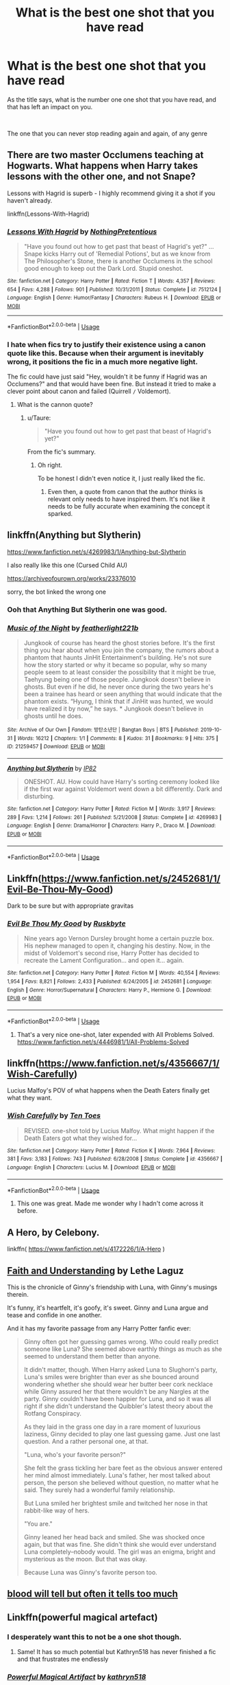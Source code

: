 #+TITLE: What is the best one shot that you have read

* What is the best one shot that you have read
:PROPERTIES:
:Author: GrandMagician
:Score: 38
:DateUnix: 1587301312.0
:DateShort: 2020-Apr-19
:FlairText: Discussion
:END:
As the title says, what is the number one one shot that you have read, and that has left an impact on you.

​

The one that you can never stop reading again and again, of any genre


** There are two master Occlumens teaching at Hogwarts. What happens when Harry takes lessons with the other one, and not Snape?

Lessons with Hagrid is superb - I highly recommend giving it a shot if you haven't already.

linkffn(Lessons-With-Hagrid)
:PROPERTIES:
:Score: 17
:DateUnix: 1587315706.0
:DateShort: 2020-Apr-19
:END:

*** [[https://www.fanfiction.net/s/7512124/1/][*/Lessons With Hagrid/*]] by [[https://www.fanfiction.net/u/2713680/NothingPretentious][/NothingPretentious/]]

#+begin_quote
  "Have you found out how to get past that beast of Hagrid's yet?" ...Snape kicks Harry out of 'Remedial Potions', but as we know from The Philosopher's Stone, there is another Occlumens in the school good enough to keep out the Dark Lord. Stupid oneshot.
#+end_quote

^{/Site/:} ^{fanfiction.net} ^{*|*} ^{/Category/:} ^{Harry} ^{Potter} ^{*|*} ^{/Rated/:} ^{Fiction} ^{T} ^{*|*} ^{/Words/:} ^{4,357} ^{*|*} ^{/Reviews/:} ^{654} ^{*|*} ^{/Favs/:} ^{4,288} ^{*|*} ^{/Follows/:} ^{901} ^{*|*} ^{/Published/:} ^{10/31/2011} ^{*|*} ^{/Status/:} ^{Complete} ^{*|*} ^{/id/:} ^{7512124} ^{*|*} ^{/Language/:} ^{English} ^{*|*} ^{/Genre/:} ^{Humor/Fantasy} ^{*|*} ^{/Characters/:} ^{Rubeus} ^{H.} ^{*|*} ^{/Download/:} ^{[[http://www.ff2ebook.com/old/ffn-bot/index.php?id=7512124&source=ff&filetype=epub][EPUB]]} ^{or} ^{[[http://www.ff2ebook.com/old/ffn-bot/index.php?id=7512124&source=ff&filetype=mobi][MOBI]]}

--------------

*FanfictionBot*^{2.0.0-beta} | [[https://github.com/tusing/reddit-ffn-bot/wiki/Usage][Usage]]
:PROPERTIES:
:Author: FanfictionBot
:Score: 5
:DateUnix: 1587315720.0
:DateShort: 2020-Apr-19
:END:


*** I hate when fics try to justify their existence using a canon quote like this. Because when their argument is inevitably wrong, it positions the fic in a much more negative light.

The fic could have just said "Hey, wouldn't it be funny if Hagrid was an Occlumens?" and that would have been fine. But instead it tried to make a clever point about canon and failed (Quirrell =/= Voldemort).
:PROPERTIES:
:Author: Taure
:Score: -4
:DateUnix: 1587331995.0
:DateShort: 2020-Apr-20
:END:

**** What is the cannon quote?
:PROPERTIES:
:Score: 2
:DateUnix: 1587332352.0
:DateShort: 2020-Apr-20
:END:

***** u/Taure:
#+begin_quote
  "Have you found out how to get past that beast of Hagrid's yet?"
#+end_quote

From the fic's summary.
:PROPERTIES:
:Author: Taure
:Score: 2
:DateUnix: 1587332391.0
:DateShort: 2020-Apr-20
:END:

****** Oh right.

To be honest I didn't even notice it, I just really liked the fic.
:PROPERTIES:
:Score: 4
:DateUnix: 1587332711.0
:DateShort: 2020-Apr-20
:END:

******* Even then, a quote from canon that the author thinks is relevant only needs to have inspired them. It's not like it needs to be fully accurate when examining the concept it sparked.
:PROPERTIES:
:Author: matgopack
:Score: 14
:DateUnix: 1587337813.0
:DateShort: 2020-Apr-20
:END:


** linkffn(Anything but Slytherin)

[[https://www.fanfiction.net/s/4269983/1/Anything-but-Slytherin]]

I also really like this one (Cursed Child AU)

[[https://archiveofourown.org/works/23376010]]

sorry, the bot linked the wrong one
:PROPERTIES:
:Author: ckethe223
:Score: 16
:DateUnix: 1587305186.0
:DateShort: 2020-Apr-19
:END:

*** Ooh that Anything But Slytherin one was good.
:PROPERTIES:
:Author: Kingsonne
:Score: 6
:DateUnix: 1587328735.0
:DateShort: 2020-Apr-20
:END:


*** [[https://archiveofourown.org/works/21259457][*/Music of the Night/*]] by [[https://www.archiveofourown.org/users/featherlight221b/pseuds/featherlight221b][/featherlight221b/]]

#+begin_quote
  Jungkook of course has heard the ghost stories before. It's the first thing you hear about when you join the company, the rumors about a phantom that haunts JinHit Entertainment's building. He's not sure how the story started or why it became so popular, why so many people seem to at least consider the possibility that it might be true, Taehyung being one of those people. Jungkook doesn't believe in ghosts. But even if he did, he never once during the two years he's been a trainee has heard or seen anything that would indicate that the phantom exists. “Hyung, I think that if JinHit was hunted, we would have realized it by now,” he says. * Jungkook doesn't believe in ghosts until he does.
#+end_quote

^{/Site/:} ^{Archive} ^{of} ^{Our} ^{Own} ^{*|*} ^{/Fandom/:} ^{방탄소년단} ^{|} ^{Bangtan} ^{Boys} ^{|} ^{BTS} ^{*|*} ^{/Published/:} ^{2019-10-31} ^{*|*} ^{/Words/:} ^{16212} ^{*|*} ^{/Chapters/:} ^{1/1} ^{*|*} ^{/Comments/:} ^{8} ^{*|*} ^{/Kudos/:} ^{31} ^{*|*} ^{/Bookmarks/:} ^{9} ^{*|*} ^{/Hits/:} ^{375} ^{*|*} ^{/ID/:} ^{21259457} ^{*|*} ^{/Download/:} ^{[[https://archiveofourown.org/downloads/21259457/Music%20of%20the%20Night.epub?updated_at=1572559010][EPUB]]} ^{or} ^{[[https://archiveofourown.org/downloads/21259457/Music%20of%20the%20Night.mobi?updated_at=1572559010][MOBI]]}

--------------

[[https://www.fanfiction.net/s/4269983/1/][*/Anything but Slytherin/*]] by [[https://www.fanfiction.net/u/888655/IP82][/IP82/]]

#+begin_quote
  ONESHOT. AU. How could have Harry's sorting ceremony looked like if the first war against Voldemort went down a bit differently. Dark and disturbing.
#+end_quote

^{/Site/:} ^{fanfiction.net} ^{*|*} ^{/Category/:} ^{Harry} ^{Potter} ^{*|*} ^{/Rated/:} ^{Fiction} ^{M} ^{*|*} ^{/Words/:} ^{3,917} ^{*|*} ^{/Reviews/:} ^{289} ^{*|*} ^{/Favs/:} ^{1,214} ^{*|*} ^{/Follows/:} ^{261} ^{*|*} ^{/Published/:} ^{5/21/2008} ^{*|*} ^{/Status/:} ^{Complete} ^{*|*} ^{/id/:} ^{4269983} ^{*|*} ^{/Language/:} ^{English} ^{*|*} ^{/Genre/:} ^{Drama/Horror} ^{*|*} ^{/Characters/:} ^{Harry} ^{P.,} ^{Draco} ^{M.} ^{*|*} ^{/Download/:} ^{[[http://www.ff2ebook.com/old/ffn-bot/index.php?id=4269983&source=ff&filetype=epub][EPUB]]} ^{or} ^{[[http://www.ff2ebook.com/old/ffn-bot/index.php?id=4269983&source=ff&filetype=mobi][MOBI]]}

--------------

*FanfictionBot*^{2.0.0-beta} | [[https://github.com/tusing/reddit-ffn-bot/wiki/Usage][Usage]]
:PROPERTIES:
:Author: FanfictionBot
:Score: 2
:DateUnix: 1587305201.0
:DateShort: 2020-Apr-19
:END:


** Linkffn([[https://www.fanfiction.net/s/2452681/1/Evil-Be-Thou-My-Good]])

Dark to be sure but with appropriate gravitas
:PROPERTIES:
:Author: umbryonic
:Score: 15
:DateUnix: 1587311676.0
:DateShort: 2020-Apr-19
:END:

*** [[https://www.fanfiction.net/s/2452681/1/][*/Evil Be Thou My Good/*]] by [[https://www.fanfiction.net/u/226550/Ruskbyte][/Ruskbyte/]]

#+begin_quote
  Nine years ago Vernon Dursley brought home a certain puzzle box. His nephew managed to open it, changing his destiny. Now, in the midst of Voldemort's second rise, Harry Potter has decided to recreate the Lament Configuration... and open it... again.
#+end_quote

^{/Site/:} ^{fanfiction.net} ^{*|*} ^{/Category/:} ^{Harry} ^{Potter} ^{*|*} ^{/Rated/:} ^{Fiction} ^{M} ^{*|*} ^{/Words/:} ^{40,554} ^{*|*} ^{/Reviews/:} ^{1,954} ^{*|*} ^{/Favs/:} ^{8,821} ^{*|*} ^{/Follows/:} ^{2,433} ^{*|*} ^{/Published/:} ^{6/24/2005} ^{*|*} ^{/id/:} ^{2452681} ^{*|*} ^{/Language/:} ^{English} ^{*|*} ^{/Genre/:} ^{Horror/Supernatural} ^{*|*} ^{/Characters/:} ^{Harry} ^{P.,} ^{Hermione} ^{G.} ^{*|*} ^{/Download/:} ^{[[http://www.ff2ebook.com/old/ffn-bot/index.php?id=2452681&source=ff&filetype=epub][EPUB]]} ^{or} ^{[[http://www.ff2ebook.com/old/ffn-bot/index.php?id=2452681&source=ff&filetype=mobi][MOBI]]}

--------------

*FanfictionBot*^{2.0.0-beta} | [[https://github.com/tusing/reddit-ffn-bot/wiki/Usage][Usage]]
:PROPERTIES:
:Author: FanfictionBot
:Score: 2
:DateUnix: 1587311692.0
:DateShort: 2020-Apr-19
:END:

**** That's a very nice one-shot, later expended with All Problems Solved. [[https://www.fanfiction.net/s/4446981/1/All-Problems-Solved]]
:PROPERTIES:
:Author: Frog_22
:Score: 1
:DateUnix: 1587332959.0
:DateShort: 2020-Apr-20
:END:


** linkffn([[https://www.fanfiction.net/s/4356667/1/Wish-Carefully]])

Lucius Malfoy's POV of what happens when the Death Eaters finally get what they want.
:PROPERTIES:
:Author: YOB1997
:Score: 30
:DateUnix: 1587303537.0
:DateShort: 2020-Apr-19
:END:

*** [[https://www.fanfiction.net/s/4356667/1/][*/Wish Carefully/*]] by [[https://www.fanfiction.net/u/1193258/Ten-Toes][/Ten Toes/]]

#+begin_quote
  REVISED. one-shot told by Lucius Malfoy. What might happen if the Death Eaters got what they wished for...
#+end_quote

^{/Site/:} ^{fanfiction.net} ^{*|*} ^{/Category/:} ^{Harry} ^{Potter} ^{*|*} ^{/Rated/:} ^{Fiction} ^{K} ^{*|*} ^{/Words/:} ^{7,964} ^{*|*} ^{/Reviews/:} ^{381} ^{*|*} ^{/Favs/:} ^{3,183} ^{*|*} ^{/Follows/:} ^{743} ^{*|*} ^{/Published/:} ^{6/28/2008} ^{*|*} ^{/Status/:} ^{Complete} ^{*|*} ^{/id/:} ^{4356667} ^{*|*} ^{/Language/:} ^{English} ^{*|*} ^{/Characters/:} ^{Lucius} ^{M.} ^{*|*} ^{/Download/:} ^{[[http://www.ff2ebook.com/old/ffn-bot/index.php?id=4356667&source=ff&filetype=epub][EPUB]]} ^{or} ^{[[http://www.ff2ebook.com/old/ffn-bot/index.php?id=4356667&source=ff&filetype=mobi][MOBI]]}

--------------

*FanfictionBot*^{2.0.0-beta} | [[https://github.com/tusing/reddit-ffn-bot/wiki/Usage][Usage]]
:PROPERTIES:
:Author: FanfictionBot
:Score: 4
:DateUnix: 1587303562.0
:DateShort: 2020-Apr-19
:END:

**** This one was great. Made me wonder why I hadn't come across it before.
:PROPERTIES:
:Author: ChaoticGoth
:Score: 2
:DateUnix: 1587318173.0
:DateShort: 2020-Apr-19
:END:


** A Hero, by Celebony.

linkffn( [[https://www.fanfiction.net/s/4172226/1/A-Hero]] )
:PROPERTIES:
:Author: Cheese_and_nachos
:Score: 13
:DateUnix: 1587305505.0
:DateShort: 2020-Apr-19
:END:


** [[https://drive.google.com/drive/folders/18LfF7F3kBx7FpHUIa_FMGTDvnChrEaN9][Faith and Understanding]] by Lethe Laguz

This is the chronicle of Ginny's friendship with Luna, with Ginny's musings therein.

It's funny, it's heartfelt, it's goofy, it's sweet. Ginny and Luna argue and tease and confide in one another.

And it has my favorite passage from any Harry Potter fanfic ever:

#+begin_quote
  Ginny often got her guessing games wrong. Who could really predict someone like Luna? She seemed above earthly things as much as she seemed to understand them better than anyone.

  It didn't matter, though. When Harry asked Luna to Slughorn's party, Luna's smiles were brighter than ever as she bounced around wondering whether she should wear her butter beer cork necklace while Ginny assured her that there wouldn't be any Nargles at the party. Ginny couldn't have been happier for Luna, and so it was all right if she didn't understand the Quibbler's latest theory about the Rotfang Conspiracy.

  As they laid in the grass one day in a rare moment of luxurious laziness, Ginny decided to play one last guessing game. Just one last question. And a rather personal one, at that.

  "Luna, who's your favorite person?"

  She felt the grass tickling her bare feet as the obvious answer entered her mind almost immediately. Luna's father, her most talked about person, the person she believed without question, no matter what he said. They surely had a wonderful family relationship.

  But Luna smiled her brightest smile and twitched her nose in that rabbit-like way of hers.

  "You are."

  Ginny leaned her head back and smiled. She was shocked once again, but that was fine. She didn't think she would ever understand Luna completely--nobody would. The girl was an enigma, bright and mysterious as the moon. But that was okay.

  Because Luna was Ginny's favorite person too.
#+end_quote
:PROPERTIES:
:Author: CryptidGrimnoir
:Score: 8
:DateUnix: 1587315224.0
:DateShort: 2020-Apr-19
:END:


** [[https://archiveofourown.org/works/7681432][blood will tell but often it tells too much]]
:PROPERTIES:
:Author: Lucylouluna
:Score: 8
:DateUnix: 1587309836.0
:DateShort: 2020-Apr-19
:END:


** Linkffn(powerful magical artefact)
:PROPERTIES:
:Author: RavenclawHufflepuff
:Score: 9
:DateUnix: 1587312742.0
:DateShort: 2020-Apr-19
:END:

*** I desperately want this to not be a one shot though.
:PROPERTIES:
:Author: AskMeAboutKtizo
:Score: 9
:DateUnix: 1587340554.0
:DateShort: 2020-Apr-20
:END:

**** Same! It has so much potential but Kathryn518 has never finished a fic and that frustrates me endlessly
:PROPERTIES:
:Author: RavenclawHufflepuff
:Score: 2
:DateUnix: 1587340594.0
:DateShort: 2020-Apr-20
:END:


*** [[https://www.fanfiction.net/s/13224282/1/][*/Powerful Magical Artifact/*]] by [[https://www.fanfiction.net/u/4404355/kathryn518][/kathryn518/]]

#+begin_quote
  The Goblet of Fire is a powerful magical artifact. Powerful enough to lock four powerful magicals to a binding magical contract even when one is unwilling. What else can it do to fulfill a contract? Pull someone to fulfill a contract from a distance? Reach across space and time? Summon the dead?
#+end_quote

^{/Site/:} ^{fanfiction.net} ^{*|*} ^{/Category/:} ^{Harry} ^{Potter} ^{*|*} ^{/Rated/:} ^{Fiction} ^{M} ^{*|*} ^{/Words/:} ^{21,192} ^{*|*} ^{/Reviews/:} ^{579} ^{*|*} ^{/Favs/:} ^{4,015} ^{*|*} ^{/Follows/:} ^{5,019} ^{*|*} ^{/Published/:} ^{3/3/2019} ^{*|*} ^{/id/:} ^{13224282} ^{*|*} ^{/Language/:} ^{English} ^{*|*} ^{/Genre/:} ^{Humor} ^{*|*} ^{/Characters/:} ^{Harry} ^{P.,} ^{Ron} ^{W.} ^{*|*} ^{/Download/:} ^{[[http://www.ff2ebook.com/old/ffn-bot/index.php?id=13224282&source=ff&filetype=epub][EPUB]]} ^{or} ^{[[http://www.ff2ebook.com/old/ffn-bot/index.php?id=13224282&source=ff&filetype=mobi][MOBI]]}

--------------

*FanfictionBot*^{2.0.0-beta} | [[https://github.com/tusing/reddit-ffn-bot/wiki/Usage][Usage]]
:PROPERTIES:
:Author: FanfictionBot
:Score: 3
:DateUnix: 1587312756.0
:DateShort: 2020-Apr-19
:END:


** [deleted]
:PROPERTIES:
:Score: 8
:DateUnix: 1587331901.0
:DateShort: 2020-Apr-20
:END:

*** [[https://www.fanfiction.net/s/4726291/1/][*/Eternal Return/*]] by [[https://www.fanfiction.net/u/745409/Silver-Pard][/Silver Pard/]]

#+begin_quote
  For the Greater Good. Harry understands this.
#+end_quote

^{/Site/:} ^{fanfiction.net} ^{*|*} ^{/Category/:} ^{Harry} ^{Potter} ^{*|*} ^{/Rated/:} ^{Fiction} ^{K+} ^{*|*} ^{/Words/:} ^{4,283} ^{*|*} ^{/Reviews/:} ^{415} ^{*|*} ^{/Favs/:} ^{2,389} ^{*|*} ^{/Follows/:} ^{483} ^{*|*} ^{/Published/:} ^{12/19/2008} ^{*|*} ^{/Status/:} ^{Complete} ^{*|*} ^{/id/:} ^{4726291} ^{*|*} ^{/Language/:} ^{English} ^{*|*} ^{/Genre/:} ^{Horror} ^{*|*} ^{/Characters/:} ^{Harry} ^{P.,} ^{Voldemort} ^{*|*} ^{/Download/:} ^{[[http://www.ff2ebook.com/old/ffn-bot/index.php?id=4726291&source=ff&filetype=epub][EPUB]]} ^{or} ^{[[http://www.ff2ebook.com/old/ffn-bot/index.php?id=4726291&source=ff&filetype=mobi][MOBI]]}

--------------

*FanfictionBot*^{2.0.0-beta} | [[https://github.com/tusing/reddit-ffn-bot/wiki/Usage][Usage]]
:PROPERTIES:
:Author: FanfictionBot
:Score: 6
:DateUnix: 1587331908.0
:DateShort: 2020-Apr-20
:END:


*** Ouch, that chilled.
:PROPERTIES:
:Author: jacdot
:Score: 2
:DateUnix: 1587905742.0
:DateShort: 2020-Apr-26
:END:


** [[https://archiveofourown.org/works/11746692][Five Facts You Won't Find in "Hogwarts, A History"]] linkao3(11746692)
:PROPERTIES:
:Author: siderumincaelo
:Score: 6
:DateUnix: 1587310412.0
:DateShort: 2020-Apr-19
:END:

*** [[https://archiveofourown.org/works/11746692][*/Five Facts You Won't Find in "Hogwarts, A History"/*]] by [[https://www.archiveofourown.org/users/mayerwien/pseuds/mayerwien][/mayerwien/]]

#+begin_quote
  2. Once, over the course of two memorable weeks, an escaped Chizpurfle wreaked havoc inside the castle. “A what?” Ron whispered, when it was announced at dinner.“A Chizpurfle,” Hermione hissed back. “Newt Scamander wrote about them in Fantastic Beasts and Where to Find Them. They're small crab-like parasites that feed off larger creatures like Augureys and Crups, but they're also attracted to leftover potions and objects with high magical concentrations.” “My mam told me about them,” Seamus Finnigan said darkly. “She said once when I was little, we had a Chizpurfle infestation in our house. Turns out they were after her wand and some of the rare spellbooks she kept in the attic.”“They eat wands?” Harry asked, horrified.“Yeah. Mam told the neighbors it was rats. Had to live with my uncle Angus for three weeks, while the Ministry pest control cleaned ‘em all out.”
#+end_quote

^{/Site/:} ^{Archive} ^{of} ^{Our} ^{Own} ^{*|*} ^{/Fandom/:} ^{Harry} ^{Potter} ^{-} ^{J.} ^{K.} ^{Rowling} ^{*|*} ^{/Published/:} ^{2017-08-09} ^{*|*} ^{/Words/:} ^{6680} ^{*|*} ^{/Chapters/:} ^{1/1} ^{*|*} ^{/Comments/:} ^{32} ^{*|*} ^{/Kudos/:} ^{194} ^{*|*} ^{/Bookmarks/:} ^{89} ^{*|*} ^{/Hits/:} ^{2522} ^{*|*} ^{/ID/:} ^{11746692} ^{*|*} ^{/Download/:} ^{[[https://archiveofourown.org/downloads/11746692/Five%20Facts%20You%20Wont%20Find.epub?updated_at=1503655137][EPUB]]} ^{or} ^{[[https://archiveofourown.org/downloads/11746692/Five%20Facts%20You%20Wont%20Find.mobi?updated_at=1503655137][MOBI]]}

--------------

*FanfictionBot*^{2.0.0-beta} | [[https://github.com/tusing/reddit-ffn-bot/wiki/Usage][Usage]]
:PROPERTIES:
:Author: FanfictionBot
:Score: 2
:DateUnix: 1587310422.0
:DateShort: 2020-Apr-19
:END:


** Not my favourite of all time, but linkffn(Heterochromia) was the last fic I read that made me uncomfortable intentionally, so I gotta give it props for that.
:PROPERTIES:
:Author: DeliSoupItExplodes
:Score: 5
:DateUnix: 1587331579.0
:DateShort: 2020-Apr-20
:END:


** I love linkffn(and the wolves all cry by monroeslittle) so much it hurts.
:PROPERTIES:
:Author: iambeeblack
:Score: 3
:DateUnix: 1587312694.0
:DateShort: 2020-Apr-19
:END:

*** [[https://www.fanfiction.net/s/8809533/1/][*/And the Wolves All Cry/*]] by [[https://www.fanfiction.net/u/1191138/monroeslittle][/monroeslittle/]]

#+begin_quote
  AU. if a certain person doesn't hear a prophecy, does it still come true?
#+end_quote

^{/Site/:} ^{fanfiction.net} ^{*|*} ^{/Category/:} ^{Harry} ^{Potter} ^{*|*} ^{/Rated/:} ^{Fiction} ^{M} ^{*|*} ^{/Words/:} ^{31,769} ^{*|*} ^{/Reviews/:} ^{372} ^{*|*} ^{/Favs/:} ^{1,549} ^{*|*} ^{/Follows/:} ^{247} ^{*|*} ^{/Published/:} ^{12/18/2012} ^{*|*} ^{/Status/:} ^{Complete} ^{*|*} ^{/id/:} ^{8809533} ^{*|*} ^{/Language/:} ^{English} ^{*|*} ^{/Genre/:} ^{Romance} ^{*|*} ^{/Characters/:} ^{James} ^{P.,} ^{Lily} ^{Evans} ^{P.} ^{*|*} ^{/Download/:} ^{[[http://www.ff2ebook.com/old/ffn-bot/index.php?id=8809533&source=ff&filetype=epub][EPUB]]} ^{or} ^{[[http://www.ff2ebook.com/old/ffn-bot/index.php?id=8809533&source=ff&filetype=mobi][MOBI]]}

--------------

*FanfictionBot*^{2.0.0-beta} | [[https://github.com/tusing/reddit-ffn-bot/wiki/Usage][Usage]]
:PROPERTIES:
:Author: FanfictionBot
:Score: 4
:DateUnix: 1587312713.0
:DateShort: 2020-Apr-19
:END:


** [deleted]
:PROPERTIES:
:Score: 3
:DateUnix: 1587312864.0
:DateShort: 2020-Apr-19
:END:

*** [[https://www.fanfiction.net/s/5864749/1/][*/Ice Princess/*]] by [[https://www.fanfiction.net/u/583529/Luan-Mao][/Luan Mao/]]

#+begin_quote
  Building a romance from a fanon cliche turned on its head.
#+end_quote

^{/Site/:} ^{fanfiction.net} ^{*|*} ^{/Category/:} ^{Harry} ^{Potter} ^{*|*} ^{/Rated/:} ^{Fiction} ^{T} ^{*|*} ^{/Chapters/:} ^{2} ^{*|*} ^{/Words/:} ^{15,488} ^{*|*} ^{/Reviews/:} ^{357} ^{*|*} ^{/Favs/:} ^{2,397} ^{*|*} ^{/Follows/:} ^{679} ^{*|*} ^{/Updated/:} ^{2/19/2012} ^{*|*} ^{/Published/:} ^{4/2/2010} ^{*|*} ^{/Status/:} ^{Complete} ^{*|*} ^{/id/:} ^{5864749} ^{*|*} ^{/Language/:} ^{English} ^{*|*} ^{/Genre/:} ^{Romance} ^{*|*} ^{/Characters/:} ^{Harry} ^{P.,} ^{Daphne} ^{G.} ^{*|*} ^{/Download/:} ^{[[http://www.ff2ebook.com/old/ffn-bot/index.php?id=5864749&source=ff&filetype=epub][EPUB]]} ^{or} ^{[[http://www.ff2ebook.com/old/ffn-bot/index.php?id=5864749&source=ff&filetype=mobi][MOBI]]}

--------------

[[https://www.fanfiction.net/s/11982933/1/][*/Aunt Marge's Even Bigger Mistake/*]] by [[https://www.fanfiction.net/u/6993240/FloreatCastellum][/FloreatCastellum/]]

#+begin_quote
  Ginny persuades Harry to attend Dudley's wedding. Unfortunately, both of them forgot that Aunt Marge would also be attending. Winner of Mugglenet's Quicksilver Quill Awards 2016, Best General (One-shot).
#+end_quote

^{/Site/:} ^{fanfiction.net} ^{*|*} ^{/Category/:} ^{Harry} ^{Potter} ^{*|*} ^{/Rated/:} ^{Fiction} ^{T} ^{*|*} ^{/Words/:} ^{8,875} ^{*|*} ^{/Reviews/:} ^{161} ^{*|*} ^{/Favs/:} ^{1,115} ^{*|*} ^{/Follows/:} ^{251} ^{*|*} ^{/Published/:} ^{6/5/2016} ^{*|*} ^{/Status/:} ^{Complete} ^{*|*} ^{/id/:} ^{11982933} ^{*|*} ^{/Language/:} ^{English} ^{*|*} ^{/Genre/:} ^{Humor/Family} ^{*|*} ^{/Characters/:} ^{Harry} ^{P.,} ^{Ginny} ^{W.,} ^{Vernon} ^{D.,} ^{Marge} ^{D.} ^{*|*} ^{/Download/:} ^{[[http://www.ff2ebook.com/old/ffn-bot/index.php?id=11982933&source=ff&filetype=epub][EPUB]]} ^{or} ^{[[http://www.ff2ebook.com/old/ffn-bot/index.php?id=11982933&source=ff&filetype=mobi][MOBI]]}

--------------

*FanfictionBot*^{2.0.0-beta} | [[https://github.com/tusing/reddit-ffn-bot/wiki/Usage][Usage]]
:PROPERTIES:
:Author: FanfictionBot
:Score: 3
:DateUnix: 1587312893.0
:DateShort: 2020-Apr-19
:END:


** [[https://m.fanfiction.net/s/11923164][I Know Not, and I Cannot Know--Yet I Live and I Love]]
:PROPERTIES:
:Author: being_villain
:Score: 5
:DateUnix: 1587306678.0
:DateShort: 2020-Apr-19
:END:


** Everyone always mentions Cauterize by Lady Altair but Bindings of Love and Pain is definitely deserving s mention. I really enjoy fics that explore the relationship between the Dursleys and Harry. No matter what, they were his only family and this fic always hits me in the heart. Linkffn([[https://m.fanfiction.net/s/2162579/1/Bindings-of-Love-and-Pain]])
:PROPERTIES:
:Author: HanAlister97
:Score: 4
:DateUnix: 1587312742.0
:DateShort: 2020-Apr-19
:END:


** [deleted]
:PROPERTIES:
:Score: 2
:DateUnix: 1587324530.0
:DateShort: 2020-Apr-19
:END:

*** [[https://www.fanfiction.net/s/13266686/1/][*/Not Dumbledore/*]] by [[https://www.fanfiction.net/u/4404355/kathryn518][/kathryn518/]]

#+begin_quote
  Ron Weasley knows something the Wizarding World does not.
#+end_quote

^{/Site/:} ^{fanfiction.net} ^{*|*} ^{/Category/:} ^{Harry} ^{Potter} ^{*|*} ^{/Rated/:} ^{Fiction} ^{M} ^{*|*} ^{/Words/:} ^{4,558} ^{*|*} ^{/Reviews/:} ^{340} ^{*|*} ^{/Favs/:} ^{2,178} ^{*|*} ^{/Follows/:} ^{768} ^{*|*} ^{/Published/:} ^{4/21/2019} ^{*|*} ^{/Status/:} ^{Complete} ^{*|*} ^{/id/:} ^{13266686} ^{*|*} ^{/Language/:} ^{English} ^{*|*} ^{/Characters/:} ^{Harry} ^{P.,} ^{Ron} ^{W.,} ^{Albus} ^{D.} ^{*|*} ^{/Download/:} ^{[[http://www.ff2ebook.com/old/ffn-bot/index.php?id=13266686&source=ff&filetype=epub][EPUB]]} ^{or} ^{[[http://www.ff2ebook.com/old/ffn-bot/index.php?id=13266686&source=ff&filetype=mobi][MOBI]]}

--------------

[[https://www.fanfiction.net/s/10027124/1/][*/Playmate/*]] by [[https://www.fanfiction.net/u/1335478/Yunaine][/Yunaine/]]

#+begin_quote
  Gabrielle Delacour makes a spontaneous decision that changes her entire life. Unfortunately, the consequences are permanent. - Set during and after fourth year
#+end_quote

^{/Site/:} ^{fanfiction.net} ^{*|*} ^{/Category/:} ^{Harry} ^{Potter} ^{*|*} ^{/Rated/:} ^{Fiction} ^{M} ^{*|*} ^{/Words/:} ^{6,683} ^{*|*} ^{/Reviews/:} ^{290} ^{*|*} ^{/Favs/:} ^{1,266} ^{*|*} ^{/Follows/:} ^{454} ^{*|*} ^{/Published/:} ^{1/16/2014} ^{*|*} ^{/Status/:} ^{Complete} ^{*|*} ^{/id/:} ^{10027124} ^{*|*} ^{/Language/:} ^{English} ^{*|*} ^{/Genre/:} ^{Drama/Tragedy} ^{*|*} ^{/Characters/:} ^{Gabrielle} ^{D.} ^{*|*} ^{/Download/:} ^{[[http://www.ff2ebook.com/old/ffn-bot/index.php?id=10027124&source=ff&filetype=epub][EPUB]]} ^{or} ^{[[http://www.ff2ebook.com/old/ffn-bot/index.php?id=10027124&source=ff&filetype=mobi][MOBI]]}

--------------

*FanfictionBot*^{2.0.0-beta} | [[https://github.com/tusing/reddit-ffn-bot/wiki/Usage][Usage]]
:PROPERTIES:
:Author: FanfictionBot
:Score: 2
:DateUnix: 1587324601.0
:DateShort: 2020-Apr-20
:END:


** I love Gone is Any Trace of You, by Annerb, it really shows the strength of the Hinny relationship, that Ginny loves and protects Harry so much that she would even let him go if he chose (its the memory loss trope.

[[https://archiveofourown.org/works/13082262]]

Also shout outs to gryffindormischief who has written lots of fun Hinny one shots and floreatcastellum on tumblr who has written so many wonderful ficlets, some that go along with her multi chap stories.
:PROPERTIES:
:Author: Pottermum
:Score: 2
:DateUnix: 1587360723.0
:DateShort: 2020-Apr-20
:END:


** [deleted]
:PROPERTIES:
:Score: 1
:DateUnix: 1587311779.0
:DateShort: 2020-Apr-19
:END:

*** [[https://archiveofourown.org/works/10680168][*/What The Lady Likes/*]] by [[https://www.archiveofourown.org/users/bixgirl1/pseuds/bixgirl1][/bixgirl1/]]

#+begin_quote
  No one knows that she was almost Sorted into Slytherin. (She'd reasoned her way out of it, of course.) Things aren't always as they seem.
#+end_quote

^{/Site/:} ^{Archive} ^{of} ^{Our} ^{Own} ^{*|*} ^{/Fandom/:} ^{Harry} ^{Potter} ^{-} ^{J.} ^{K.} ^{Rowling} ^{*|*} ^{/Published/:} ^{2017-04-20} ^{*|*} ^{/Words/:} ^{14768} ^{*|*} ^{/Chapters/:} ^{1/1} ^{*|*} ^{/Comments/:} ^{111} ^{*|*} ^{/Kudos/:} ^{447} ^{*|*} ^{/Bookmarks/:} ^{95} ^{*|*} ^{/Hits/:} ^{8199} ^{*|*} ^{/ID/:} ^{10680168} ^{*|*} ^{/Download/:} ^{[[https://archiveofourown.org/downloads/10680168/What%20The%20Lady%20Likes.epub?updated_at=1565580473][EPUB]]} ^{or} ^{[[https://archiveofourown.org/downloads/10680168/What%20The%20Lady%20Likes.mobi?updated_at=1565580473][MOBI]]}

--------------

*FanfictionBot*^{2.0.0-beta} | [[https://github.com/tusing/reddit-ffn-bot/wiki/Usage][Usage]]
:PROPERTIES:
:Author: FanfictionBot
:Score: 0
:DateUnix: 1587311794.0
:DateShort: 2020-Apr-19
:END:


** I've so many I had to go through all my favourited stories to find them but here they are:

linkffn(A Molly Weasley Tradition)

linkffn(Cauterize)

linkffn(Not What She Expected)

linkffn(Out of Mind)

linkffn(Pawn to C3)

linkffn(The Evolution of Seamus Finnigan)

linkffn(What if Harry Potter was a Squib?)
:PROPERTIES:
:Author: miamental
:Score: 1
:DateUnix: 1587318668.0
:DateShort: 2020-Apr-19
:END:

*** Sometimes the bot is messed up by taking out the -

Lets see if this works.

linkffn(A-Molly-Weasley-Tradition)

linkffn(Not-What-She-Expected)

linkffn(Out-of-Mind)

linkffn(Pawn-to-C3)

linkffn(The-Evolution-of-Seamus-Finnigan)

linkffn(What-if-Harry-Potter-was-a-Squib)
:PROPERTIES:
:Score: 1
:DateUnix: 1587332641.0
:DateShort: 2020-Apr-20
:END:

**** [[https://www.fanfiction.net/s/12740311/1/][*/A Molly Weasley Tradition/*]] by [[https://www.fanfiction.net/u/436397/Realmer06][/Realmer06/]]

#+begin_quote
  Knitting Christmas jumpers is a Molly Weasley tradition, and not one either of them intend to give up.
#+end_quote

^{/Site/:} ^{fanfiction.net} ^{*|*} ^{/Category/:} ^{Harry} ^{Potter} ^{*|*} ^{/Rated/:} ^{Fiction} ^{K+} ^{*|*} ^{/Words/:} ^{3,351} ^{*|*} ^{/Reviews/:} ^{37} ^{*|*} ^{/Favs/:} ^{91} ^{*|*} ^{/Follows/:} ^{18} ^{*|*} ^{/Published/:} ^{11/27/2017} ^{*|*} ^{/Status/:} ^{Complete} ^{*|*} ^{/id/:} ^{12740311} ^{*|*} ^{/Language/:} ^{English} ^{*|*} ^{/Genre/:} ^{Family} ^{*|*} ^{/Characters/:} ^{Molly} ^{W.,} ^{Molly} ^{W.} ^{II} ^{*|*} ^{/Download/:} ^{[[http://www.ff2ebook.com/old/ffn-bot/index.php?id=12740311&source=ff&filetype=epub][EPUB]]} ^{or} ^{[[http://www.ff2ebook.com/old/ffn-bot/index.php?id=12740311&source=ff&filetype=mobi][MOBI]]}

--------------

[[https://www.fanfiction.net/s/3222325/1/][*/Not Who She Expected/*]] by [[https://www.fanfiction.net/u/28797/Kizmet][/Kizmet/]]

#+begin_quote
  As Bulma's relationship with Yamcha ends and her relationship with Vegeta begins cause and effect are becoming hard to differentiate.
#+end_quote

^{/Site/:} ^{fanfiction.net} ^{*|*} ^{/Category/:} ^{Dragon} ^{Ball} ^{Z} ^{*|*} ^{/Rated/:} ^{Fiction} ^{T} ^{*|*} ^{/Chapters/:} ^{12} ^{*|*} ^{/Words/:} ^{24,796} ^{*|*} ^{/Reviews/:} ^{258} ^{*|*} ^{/Favs/:} ^{462} ^{*|*} ^{/Follows/:} ^{105} ^{*|*} ^{/Updated/:} ^{12/13/2006} ^{*|*} ^{/Published/:} ^{10/30/2006} ^{*|*} ^{/Status/:} ^{Complete} ^{*|*} ^{/id/:} ^{3222325} ^{*|*} ^{/Language/:} ^{English} ^{*|*} ^{/Genre/:} ^{Drama/Romance} ^{*|*} ^{/Characters/:} ^{Bulma,} ^{Vegeta} ^{*|*} ^{/Download/:} ^{[[http://www.ff2ebook.com/old/ffn-bot/index.php?id=3222325&source=ff&filetype=epub][EPUB]]} ^{or} ^{[[http://www.ff2ebook.com/old/ffn-bot/index.php?id=3222325&source=ff&filetype=mobi][MOBI]]}

--------------

[[https://www.fanfiction.net/s/10916225/1/][*/Out of Mind/*]] by [[https://www.fanfiction.net/u/2812767/galfoy][/galfoy/]]

#+begin_quote
  By all appearances, Hermione Granger runs a successful bookshop, lives a happy life, and wants for nothing. However, when a person from her past starts asking uncomfortable questions, Hermione realizes that things are never as they appear.
#+end_quote

^{/Site/:} ^{fanfiction.net} ^{*|*} ^{/Category/:} ^{Harry} ^{Potter} ^{*|*} ^{/Rated/:} ^{Fiction} ^{T} ^{*|*} ^{/Words/:} ^{10,494} ^{*|*} ^{/Reviews/:} ^{348} ^{*|*} ^{/Favs/:} ^{1,850} ^{*|*} ^{/Follows/:} ^{276} ^{*|*} ^{/Published/:} ^{12/24/2014} ^{*|*} ^{/Status/:} ^{Complete} ^{*|*} ^{/id/:} ^{10916225} ^{*|*} ^{/Language/:} ^{English} ^{*|*} ^{/Genre/:} ^{Mystery/Romance} ^{*|*} ^{/Characters/:} ^{Hermione} ^{G.,} ^{Draco} ^{M.} ^{*|*} ^{/Download/:} ^{[[http://www.ff2ebook.com/old/ffn-bot/index.php?id=10916225&source=ff&filetype=epub][EPUB]]} ^{or} ^{[[http://www.ff2ebook.com/old/ffn-bot/index.php?id=10916225&source=ff&filetype=mobi][MOBI]]}

--------------

[[https://www.fanfiction.net/s/12252431/1/][*/Pawn to C3/*]] by [[https://www.fanfiction.net/u/436397/Realmer06][/Realmer06/]]

#+begin_quote
  Teaching Lily chess started as a way to keep her occupied and out of everyone's hair. It grew into much more than that.
#+end_quote

^{/Site/:} ^{fanfiction.net} ^{*|*} ^{/Category/:} ^{Harry} ^{Potter} ^{*|*} ^{/Rated/:} ^{Fiction} ^{K+} ^{*|*} ^{/Words/:} ^{4,777} ^{*|*} ^{/Reviews/:} ^{61} ^{*|*} ^{/Favs/:} ^{202} ^{*|*} ^{/Follows/:} ^{39} ^{*|*} ^{/Published/:} ^{11/28/2016} ^{*|*} ^{/Status/:} ^{Complete} ^{*|*} ^{/id/:} ^{12252431} ^{*|*} ^{/Language/:} ^{English} ^{*|*} ^{/Genre/:} ^{Family} ^{*|*} ^{/Characters/:} ^{Ron} ^{W.,} ^{Lily} ^{Luna} ^{P.} ^{*|*} ^{/Download/:} ^{[[http://www.ff2ebook.com/old/ffn-bot/index.php?id=12252431&source=ff&filetype=epub][EPUB]]} ^{or} ^{[[http://www.ff2ebook.com/old/ffn-bot/index.php?id=12252431&source=ff&filetype=mobi][MOBI]]}

--------------

[[https://www.fanfiction.net/s/8542405/1/][*/The Evolution of Seamus Finnigan/*]] by [[https://www.fanfiction.net/u/1494086/Someone-aka-Me][/Someone aka Me/]]

#+begin_quote
  Seamus and Dean, in pencil sketches. Years 1-7. Mild Seamus/Dean. :: "Pencil and sketchbook paper seems at first glance such a simple medium, but that makes it all the more challenging, you think. It takes true skill, then, to be extraordinary. And /he/ is extraordinary. The image of you is /alive/."
#+end_quote

^{/Site/:} ^{fanfiction.net} ^{*|*} ^{/Category/:} ^{Harry} ^{Potter} ^{*|*} ^{/Rated/:} ^{Fiction} ^{K+} ^{*|*} ^{/Words/:} ^{5,748} ^{*|*} ^{/Reviews/:} ^{14} ^{*|*} ^{/Favs/:} ^{23} ^{*|*} ^{/Follows/:} ^{1} ^{*|*} ^{/Published/:} ^{9/20/2012} ^{*|*} ^{/Status/:} ^{Complete} ^{*|*} ^{/id/:} ^{8542405} ^{*|*} ^{/Language/:} ^{English} ^{*|*} ^{/Genre/:} ^{Angst/Hurt/Comfort} ^{*|*} ^{/Characters/:} ^{Seamus} ^{F.,} ^{Dean} ^{T.} ^{*|*} ^{/Download/:} ^{[[http://www.ff2ebook.com/old/ffn-bot/index.php?id=8542405&source=ff&filetype=epub][EPUB]]} ^{or} ^{[[http://www.ff2ebook.com/old/ffn-bot/index.php?id=8542405&source=ff&filetype=mobi][MOBI]]}

--------------

[[https://www.fanfiction.net/s/11730132/1/][*/What if Harry Potter was a Squib?/*]] by [[https://www.fanfiction.net/u/7449702/ashfulness][/ashfulness/]]

#+begin_quote
  What if Harry Potter was a Squib? What I think would happen.
#+end_quote

^{/Site/:} ^{fanfiction.net} ^{*|*} ^{/Category/:} ^{Harry} ^{Potter} ^{*|*} ^{/Rated/:} ^{Fiction} ^{K} ^{*|*} ^{/Chapters/:} ^{9} ^{*|*} ^{/Words/:} ^{11,816} ^{*|*} ^{/Reviews/:} ^{11} ^{*|*} ^{/Favs/:} ^{19} ^{*|*} ^{/Follows/:} ^{3} ^{*|*} ^{/Published/:} ^{1/12/2016} ^{*|*} ^{/Status/:} ^{Complete} ^{*|*} ^{/id/:} ^{11730132} ^{*|*} ^{/Language/:} ^{English} ^{*|*} ^{/Genre/:} ^{Fantasy/Friendship} ^{*|*} ^{/Download/:} ^{[[http://www.ff2ebook.com/old/ffn-bot/index.php?id=11730132&source=ff&filetype=epub][EPUB]]} ^{or} ^{[[http://www.ff2ebook.com/old/ffn-bot/index.php?id=11730132&source=ff&filetype=mobi][MOBI]]}

--------------

*FanfictionBot*^{2.0.0-beta} | [[https://github.com/tusing/reddit-ffn-bot/wiki/Usage][Usage]]
:PROPERTIES:
:Author: FanfictionBot
:Score: 2
:DateUnix: 1587332702.0
:DateShort: 2020-Apr-20
:END:

***** linkffn(7384510)
:PROPERTIES:
:Score: 2
:DateUnix: 1587332816.0
:DateShort: 2020-Apr-20
:END:

****** [[https://www.fanfiction.net/s/7384510/1/][*/Not What She Expected/*]] by [[https://www.fanfiction.net/u/436397/Realmer06][/Realmer06/]]

#+begin_quote
  Pieces Universe. Hermione's eighth year at Hogwarts had a plan: do what she could to help rebuild the school, study hard, avoid distractions, pass her NEWTs, and secure an internship at the Ministry. But things never work out quite the way that we expect.
#+end_quote

^{/Site/:} ^{fanfiction.net} ^{*|*} ^{/Category/:} ^{Harry} ^{Potter} ^{*|*} ^{/Rated/:} ^{Fiction} ^{T} ^{*|*} ^{/Words/:} ^{12,545} ^{*|*} ^{/Reviews/:} ^{64} ^{*|*} ^{/Favs/:} ^{177} ^{*|*} ^{/Follows/:} ^{19} ^{*|*} ^{/Published/:} ^{9/15/2011} ^{*|*} ^{/Status/:} ^{Complete} ^{*|*} ^{/id/:} ^{7384510} ^{*|*} ^{/Language/:} ^{English} ^{*|*} ^{/Genre/:} ^{Friendship} ^{*|*} ^{/Characters/:} ^{Hermione} ^{G.} ^{*|*} ^{/Download/:} ^{[[http://www.ff2ebook.com/old/ffn-bot/index.php?id=7384510&source=ff&filetype=epub][EPUB]]} ^{or} ^{[[http://www.ff2ebook.com/old/ffn-bot/index.php?id=7384510&source=ff&filetype=mobi][MOBI]]}

--------------

*FanfictionBot*^{2.0.0-beta} | [[https://github.com/tusing/reddit-ffn-bot/wiki/Usage][Usage]]
:PROPERTIES:
:Author: FanfictionBot
:Score: 2
:DateUnix: 1587332830.0
:DateShort: 2020-Apr-20
:END:


**** Oh, thank you so much!!
:PROPERTIES:
:Author: miamental
:Score: 1
:DateUnix: 1587340563.0
:DateShort: 2020-Apr-20
:END:


** Somebody already recommended it but I'm gonna link it anyways!

It's one of the most beautiful things I've read!

Linkffn([[https://www.fanfiction.net/s/11923164/1/I-Know-Not-and-I-Cannot-Know-Yet-I-Live-and-I-Love]])
:PROPERTIES:
:Author: Faeriie
:Score: 1
:DateUnix: 1587323559.0
:DateShort: 2020-Apr-19
:END:

*** [[https://www.fanfiction.net/s/11923164/1/][*/I Know Not, and I Cannot Know--Yet I Live and I Love/*]] by [[https://www.fanfiction.net/u/7794370/billowsandsmoke][/billowsandsmoke/]]

#+begin_quote
  Severus Snape has his emotions in check. He knows that he experiences anger and self-loathing and a bitter yearning, and that he rarely deviates from that spectrum... Until the first-year Luna Lovegood arrives to his class wearing a wreath of baby's breath. Over the next six years, an odd friendship grows between the two, and Snape is not sure how he feels about any of it.
#+end_quote

^{/Site/:} ^{fanfiction.net} ^{*|*} ^{/Category/:} ^{Harry} ^{Potter} ^{*|*} ^{/Rated/:} ^{Fiction} ^{K+} ^{*|*} ^{/Words/:} ^{31,920} ^{*|*} ^{/Reviews/:} ^{273} ^{*|*} ^{/Favs/:} ^{1,137} ^{*|*} ^{/Follows/:} ^{259} ^{*|*} ^{/Published/:} ^{4/30/2016} ^{*|*} ^{/Status/:} ^{Complete} ^{*|*} ^{/id/:} ^{11923164} ^{*|*} ^{/Language/:} ^{English} ^{*|*} ^{/Characters/:} ^{Harry} ^{P.,} ^{Severus} ^{S.,} ^{Luna} ^{L.} ^{*|*} ^{/Download/:} ^{[[http://www.ff2ebook.com/old/ffn-bot/index.php?id=11923164&source=ff&filetype=epub][EPUB]]} ^{or} ^{[[http://www.ff2ebook.com/old/ffn-bot/index.php?id=11923164&source=ff&filetype=mobi][MOBI]]}

--------------

*FanfictionBot*^{2.0.0-beta} | [[https://github.com/tusing/reddit-ffn-bot/wiki/Usage][Usage]]
:PROPERTIES:
:Author: FanfictionBot
:Score: 2
:DateUnix: 1587323568.0
:DateShort: 2020-Apr-19
:END:


** I'll shoot the shot, bang. You go in there with optimistic perceptions of characters twisted by fanfiction, you come out understanding and remembering how these characters actually were.

​

linkffn([[https://www.fanfiction.net/s/7250343/1/]])
:PROPERTIES:
:Score: 1
:DateUnix: 1587328200.0
:DateShort: 2020-Apr-20
:END:

*** It is so weird, and the convenience of certain piece of information one of the character has not to mention that it actually happens, and gets used like it is in the fic, is very much like a bad dream the author was going for in this fic. So read if you like fics that read like bad dreams.
:PROPERTIES:
:Author: pycus
:Score: 2
:DateUnix: 1587336150.0
:DateShort: 2020-Apr-20
:END:


*** [[https://www.fanfiction.net/s/7250343/1/][*/I'll Shoot the Shot, Bang/*]] by [[https://www.fanfiction.net/u/2635209/wandlorean][/wandlorean/]]

#+begin_quote
  Harry travels back in time to shape the future into a happier one, but will he listen to Hermione's warning?
#+end_quote

^{/Site/:} ^{fanfiction.net} ^{*|*} ^{/Category/:} ^{Harry} ^{Potter} ^{*|*} ^{/Rated/:} ^{Fiction} ^{T} ^{*|*} ^{/Words/:} ^{14,432} ^{*|*} ^{/Reviews/:} ^{44} ^{*|*} ^{/Favs/:} ^{130} ^{*|*} ^{/Follows/:} ^{30} ^{*|*} ^{/Published/:} ^{8/3/2011} ^{*|*} ^{/Status/:} ^{Complete} ^{*|*} ^{/id/:} ^{7250343} ^{*|*} ^{/Language/:} ^{English} ^{*|*} ^{/Genre/:} ^{Angst/Tragedy} ^{*|*} ^{/Characters/:} ^{Severus} ^{S.,} ^{Harry} ^{P.} ^{*|*} ^{/Download/:} ^{[[http://www.ff2ebook.com/old/ffn-bot/index.php?id=7250343&source=ff&filetype=epub][EPUB]]} ^{or} ^{[[http://www.ff2ebook.com/old/ffn-bot/index.php?id=7250343&source=ff&filetype=mobi][MOBI]]}

--------------

*FanfictionBot*^{2.0.0-beta} | [[https://github.com/tusing/reddit-ffn-bot/wiki/Usage][Usage]]
:PROPERTIES:
:Author: FanfictionBot
:Score: 1
:DateUnix: 1587328216.0
:DateShort: 2020-Apr-20
:END:


** Linkffn(7502511) Linkao3(15695769) Two of my favorites that haven't already been linked.
:PROPERTIES:
:Author: GrinningJest3r
:Score: 1
:DateUnix: 1587338996.0
:DateShort: 2020-Apr-20
:END:

*** [[https://archiveofourown.org/works/15695769][*/dead things/*]] by [[https://www.archiveofourown.org/users/EclipseWing/pseuds/EclipseWing][/EclipseWing/]]

#+begin_quote
  Death isn't good for the soul and dead things can't die twice.Harry dies too many times to be fine. After the war he goes travelling; he and Tom Riddle always were too much alike for their own good.
#+end_quote

^{/Site/:} ^{Archive} ^{of} ^{Our} ^{Own} ^{*|*} ^{/Fandom/:} ^{Harry} ^{Potter} ^{-} ^{J.} ^{K.} ^{Rowling} ^{*|*} ^{/Published/:} ^{2018-08-16} ^{*|*} ^{/Words/:} ^{12826} ^{*|*} ^{/Chapters/:} ^{1/1} ^{*|*} ^{/Comments/:} ^{136} ^{*|*} ^{/Kudos/:} ^{1950} ^{*|*} ^{/Bookmarks/:} ^{706} ^{*|*} ^{/Hits/:} ^{15983} ^{*|*} ^{/ID/:} ^{15695769} ^{*|*} ^{/Download/:} ^{[[https://archiveofourown.org/downloads/15695769/dead%20things.epub?updated_at=1568555351][EPUB]]} ^{or} ^{[[https://archiveofourown.org/downloads/15695769/dead%20things.mobi?updated_at=1568555351][MOBI]]}

--------------

[[https://www.fanfiction.net/s/7502511/1/][*/The Sea King/*]] by [[https://www.fanfiction.net/u/1205826/Doghead-Thirteen][/Doghead Thirteen/]]

#+begin_quote
  Nineteen years ago, Harry Potter put paid to Voldemort at Hogwarts; now it's nineteen years later and, as the diesels hammer on, a bushy-haired girl is still searching for The-Boy-Who-Walked-Away... Oneshot, Deadliest Catch crossover.
#+end_quote

^{/Site/:} ^{fanfiction.net} ^{*|*} ^{/Category/:} ^{Harry} ^{Potter} ^{+} ^{Misc.} ^{Tv} ^{Shows} ^{Crossover} ^{*|*} ^{/Rated/:} ^{Fiction} ^{T} ^{*|*} ^{/Words/:} ^{5,361} ^{*|*} ^{/Reviews/:} ^{260} ^{*|*} ^{/Favs/:} ^{1,509} ^{*|*} ^{/Follows/:} ^{341} ^{*|*} ^{/Published/:} ^{10/28/2011} ^{*|*} ^{/Status/:} ^{Complete} ^{*|*} ^{/id/:} ^{7502511} ^{*|*} ^{/Language/:} ^{English} ^{*|*} ^{/Download/:} ^{[[http://www.ff2ebook.com/old/ffn-bot/index.php?id=7502511&source=ff&filetype=epub][EPUB]]} ^{or} ^{[[http://www.ff2ebook.com/old/ffn-bot/index.php?id=7502511&source=ff&filetype=mobi][MOBI]]}

--------------

*FanfictionBot*^{2.0.0-beta} | [[https://github.com/tusing/reddit-ffn-bot/wiki/Usage][Usage]]
:PROPERTIES:
:Author: FanfictionBot
:Score: 1
:DateUnix: 1587339010.0
:DateShort: 2020-Apr-20
:END:


** In keeping with the request for ONE story, I have to go with [[https://archiveofourown.org/works/787150][The Children]] by Copperbadge.

If you want to allow others, I can give you a list of probably any length you choose. :)
:PROPERTIES:
:Author: JennaSayquah
:Score: 1
:DateUnix: 1587344256.0
:DateShort: 2020-Apr-20
:END:

*** Bring it on mate The more the merrier.

I am amazed honestly at the quality of one shots i have read from this post, seriously some of them leave a huge impression
:PROPERTIES:
:Author: GrandMagician
:Score: 1
:DateUnix: 1587358357.0
:DateShort: 2020-Apr-20
:END:

**** [[https://www.archiveofourown.org/works/113041][New Leader]] by Ptyx

[[https://archiveofourown.org/works/8897536][Mipsy's Last Day]] by Iulia Linnea

[[https://archiveofourown.org/works/108274][Tower of Air]] by Cluegirl

[[http://archive.skyehawke.com/story.php?no=599][Chaining]] by Duinn Fionn

[[https://www.fanfiction.net/s/3417609][In Cold Blood]] by Rorschach's Blot

[[https://www.fanfiction.net/s/9205421][A Ghostly Boy]] by lastcrazyhorn

[[https://archiveofourown.org/works/4657164][Obligation Is a Pain]] by Amorette

[[http://archiveofourown.org/works/6581383][Severus Snape and the Toddler-Who-Lived]] by Nicnac

[[https://archiveofourown.org/works/4065484][A Good Teacher]] by Nia River

[[http://www.thebejeweledgreenbottle.com/2009%20Mixed%20Games/Fic%20Snitch/snitch-montanadan.html][Tracking Changes]] by Montana Dan

[[https://archiveofourown.org/works/9471506][The Park Bench]] by Plumeria

[[https://archiveofourown.org/works/7499061][It's All About Subterfuge]] by Abra (now apparently called DarkVictory)

[[https://archiveofourown.org/works/10785468][Rituals and Traditions]] by Amanuensis

[[https://archiveofourown.org/works/539949][Our Tree]] by Dacro (aka Frulie)

[[https://archiveofourown.org/works/7868416][To Hurt, To Heal]] by Constant Vigilance

[[https://archiveofourown.org/works/7869352][The Dreaming Spires]] and [[https://archiveofourown.org/works/7869367][Parseltongue-tied]] by Dementor Delta (really, pretty much everything by Dementor Delta, unless you can't stand Snape/Harry)

[[https://archiveofourown.org/works/1657754][Cat Magic]] by Gingertart
:PROPERTIES:
:Author: JennaSayquah
:Score: 1
:DateUnix: 1587401896.0
:DateShort: 2020-Apr-20
:END:


** Linkffn(in her image)
:PROPERTIES:
:Author: _-Perses-_
:Score: 1
:DateUnix: 1587347005.0
:DateShort: 2020-Apr-20
:END:

*** [[https://www.fanfiction.net/s/11517622/1/][*/In Her Image/*]] by [[https://www.fanfiction.net/u/2428722/Feriku][/Feriku/]]

#+begin_quote
  After learning about Colette's illness, the group spends the night at Altessa's place. Unable to sleep, Colette goes outside to count the stars, only to find that Mithos couldn't sleep, either. Set partway through the game, but with major spoilers for later parts.
#+end_quote

^{/Site/:} ^{fanfiction.net} ^{*|*} ^{/Category/:} ^{Tales} ^{of} ^{Symphonia} ^{*|*} ^{/Rated/:} ^{Fiction} ^{T} ^{*|*} ^{/Chapters/:} ^{2} ^{*|*} ^{/Words/:} ^{4,385} ^{*|*} ^{/Reviews/:} ^{4} ^{*|*} ^{/Favs/:} ^{6} ^{*|*} ^{/Follows/:} ^{4} ^{*|*} ^{/Updated/:} ^{9/27/2015} ^{*|*} ^{/Published/:} ^{9/20/2015} ^{*|*} ^{/Status/:} ^{Complete} ^{*|*} ^{/id/:} ^{11517622} ^{*|*} ^{/Language/:} ^{English} ^{*|*} ^{/Genre/:} ^{Drama/Angst} ^{*|*} ^{/Download/:} ^{[[http://www.ff2ebook.com/old/ffn-bot/index.php?id=11517622&source=ff&filetype=epub][EPUB]]} ^{or} ^{[[http://www.ff2ebook.com/old/ffn-bot/index.php?id=11517622&source=ff&filetype=mobi][MOBI]]}

--------------

*FanfictionBot*^{2.0.0-beta} | [[https://github.com/tusing/reddit-ffn-bot/wiki/Usage][Usage]]
:PROPERTIES:
:Author: FanfictionBot
:Score: 1
:DateUnix: 1587347022.0
:DateShort: 2020-Apr-20
:END:

**** Ummmm?

I have to ask, did you mean to link a tale to symphonia fic or was it the bot misbehaving?
:PROPERTIES:
:Author: GrandMagician
:Score: 1
:DateUnix: 1587358410.0
:DateShort: 2020-Apr-20
:END:


** I think I've read a few too many to say which was best... but there's a couple that stand out, I suppose. There's a quiet, wistful sort of fic by Lomonaaeren I liked called [[https://archiveofourown.org/works/11436699][Laughter Over Water]]. And I recently remember enjoying [[https://archiveofourown.org/works/16268366][Undergrowth]].

/edit:/ my utter failure to get the link bot to work
:PROPERTIES:
:Author: interconfluence
:Score: 1
:DateUnix: 1587347053.0
:DateShort: 2020-Apr-20
:END:


** It's got to be Hedwig and the Goblet of Fire. linkffn(5777316)
:PROPERTIES:
:Author: AZGrowler
:Score: 1
:DateUnix: 1587365631.0
:DateShort: 2020-Apr-20
:END:

*** [[https://www.fanfiction.net/s/5777316/1/][*/Hedwig and the Goblet of Fire/*]] by [[https://www.fanfiction.net/u/897648/Meteoricshipyards][/Meteoricshipyards/]]

#+begin_quote
  Harry uses Hedwig to test the restrictions on the Goblet of Fire. Obviously, they're not good enough to stop the smartest owl in Britain!
#+end_quote

^{/Site/:} ^{fanfiction.net} ^{*|*} ^{/Category/:} ^{Harry} ^{Potter} ^{*|*} ^{/Rated/:} ^{Fiction} ^{T} ^{*|*} ^{/Words/:} ^{3,993} ^{*|*} ^{/Reviews/:} ^{493} ^{*|*} ^{/Favs/:} ^{4,353} ^{*|*} ^{/Follows/:} ^{1,103} ^{*|*} ^{/Published/:} ^{2/26/2010} ^{*|*} ^{/Status/:} ^{Complete} ^{*|*} ^{/id/:} ^{5777316} ^{*|*} ^{/Language/:} ^{English} ^{*|*} ^{/Genre/:} ^{Humor} ^{*|*} ^{/Characters/:} ^{Harry} ^{P.,} ^{Parvati} ^{P.} ^{*|*} ^{/Download/:} ^{[[http://www.ff2ebook.com/old/ffn-bot/index.php?id=5777316&source=ff&filetype=epub][EPUB]]} ^{or} ^{[[http://www.ff2ebook.com/old/ffn-bot/index.php?id=5777316&source=ff&filetype=mobi][MOBI]]}

--------------

*FanfictionBot*^{2.0.0-beta} | [[https://github.com/tusing/reddit-ffn-bot/wiki/Usage][Usage]]
:PROPERTIES:
:Author: FanfictionBot
:Score: 1
:DateUnix: 1587365642.0
:DateShort: 2020-Apr-20
:END:


** [[https://archiveofourown.org/works/919574]]

Stratagem by Dysonrules

It's about an assassin game started at the ministry. It's such a fun one shot. Drarry.
:PROPERTIES:
:Author: dilly_dallier_pro
:Score: 1
:DateUnix: 1587311853.0
:DateShort: 2020-Apr-19
:END:


** Ok, I've read a lot of one-shots most of them silly and shippy or pwp, but I still couldn't chose just one.

Linkffn(The Animagus and the Owl); linkao3(Obliviate)

Those are anon compliant and nicely explain things that had left me rising my eyebrows in canon. First one deals with Hogwarts seemingly not contacting parents when something happens to their children with an example of telling Weasleys about Scabbers/Peter fiasco. The second one explores Hermione's relationship with her parents, especially focusing on a interaction leading to the obliviation.

Now, I just realized how many hilarious Hermione/Tom|Voldemort one-shots I've read, it's impossible to choose favorite

Linkao3(The Facilities Expert); Linkao3(Lions and Serpents); Linkffn(Once Upon a Dream); Linkao3(communication errors); Linkffn(How Hermione Granger Learned About Shipping)

In the first two there's not really any pairing, so if you adverse to it you should be safe. The last one is an absolute crack that collects all possible awful clichés and thrust a canon Hermione into them. Once Upon a Dream is a great play upon eastern eggs/references. Communication errors made me dubious about format but turned out easy to read, weirdly believable and in-canon.
:PROPERTIES:
:Author: EusebiaRei
:Score: -1
:DateUnix: 1587313551.0
:DateShort: 2020-Apr-19
:END:

*** [[https://archiveofourown.org/works/13648362][*/Obliviate/*]] by [[https://www.archiveofourown.org/users/blueraven1340/pseuds/blueraven1340][/blueraven1340/]]

#+begin_quote
  It's been seven years since the end of the war, and everyone has moved on. Harry's friends have jobs, marriages, and lives that seem to move forward while every day, he's moving back. Being obliviated doesn't really help matters.
#+end_quote

^{/Site/:} ^{Archive} ^{of} ^{Our} ^{Own} ^{*|*} ^{/Fandom/:} ^{Harry} ^{Potter} ^{-} ^{J.} ^{K.} ^{Rowling} ^{*|*} ^{/Published/:} ^{2018-02-11} ^{*|*} ^{/Updated/:} ^{2019-12-31} ^{*|*} ^{/Words/:} ^{100603} ^{*|*} ^{/Chapters/:} ^{21/?} ^{*|*} ^{/Comments/:} ^{69} ^{*|*} ^{/Kudos/:} ^{215} ^{*|*} ^{/Bookmarks/:} ^{49} ^{*|*} ^{/Hits/:} ^{5654} ^{*|*} ^{/ID/:} ^{13648362} ^{*|*} ^{/Download/:} ^{[[https://archiveofourown.org/downloads/13648362/Obliviate.epub?updated_at=1577754772][EPUB]]} ^{or} ^{[[https://archiveofourown.org/downloads/13648362/Obliviate.mobi?updated_at=1577754772][MOBI]]}

--------------

[[https://archiveofourown.org/works/3590979][*/Reflection/*]] by [[https://www.archiveofourown.org/users/Nikki373/pseuds/Nikki373][/Nikki373/]]

#+begin_quote
  Cisco was a genius. He masterminded everything from advanced weaponry to specialty suits to metahuman containment. He was a mechanical engineering prodigy with a prestigious position with S.T.A.R. Labs, one of the most cutting-edge research facilities in the nation. He was an expert hacker and skilled combatant, capable of breaking almost any system and more than a few bones. Yup, he was a fucking genius, with all the immaculate credentials to back it up. So, what the hell was he doing?
#+end_quote

^{/Site/:} ^{Archive} ^{of} ^{Our} ^{Own} ^{*|*} ^{/Fandom/:} ^{The} ^{Flash} ^{<TV} ^{2014>} ^{*|*} ^{/Published/:} ^{2015-03-22} ^{*|*} ^{/Words/:} ^{2849} ^{*|*} ^{/Chapters/:} ^{1/1} ^{*|*} ^{/Comments/:} ^{3} ^{*|*} ^{/Kudos/:} ^{149} ^{*|*} ^{/Bookmarks/:} ^{16} ^{*|*} ^{/Hits/:} ^{2300} ^{*|*} ^{/ID/:} ^{3590979} ^{*|*} ^{/Download/:} ^{[[https://archiveofourown.org/downloads/3590979/Reflection.epub?updated_at=1427008266][EPUB]]} ^{or} ^{[[https://archiveofourown.org/downloads/3590979/Reflection.mobi?updated_at=1427008266][MOBI]]}

--------------

[[https://archiveofourown.org/works/20674892][*/Lions and Serpents and Snowboarders, Oh My!/*]] by [[https://www.archiveofourown.org/users/Coriesocks/pseuds/RuArcher][/RuArcher (Coriesocks)/]]

#+begin_quote
  What happens when the Potter men invite the Malfoys on a family skiing holiday to Fleur's family chalet? As it turns out, all sorts of things. There are late night confessions, malfunctioning ski lifts, far too much vin chaud... And then there's the unfortunate incident involving two naked teenagers, and the even more unbearable reciprocity that comes from your children having no boundaries and your new lover not locking the fucking door. Oh, and there's also some snowboarding.
#+end_quote

^{/Site/:} ^{Archive} ^{of} ^{Our} ^{Own} ^{*|*} ^{/Fandoms/:} ^{Harry} ^{Potter} ^{-} ^{J.} ^{K.} ^{Rowling,} ^{Harry} ^{Potter} ^{and} ^{the} ^{Cursed} ^{Child} ^{-} ^{Thorne} ^{&} ^{Rowling} ^{*|*} ^{/Published/:} ^{2019-09-27} ^{*|*} ^{/Completed/:} ^{2019-09-27} ^{*|*} ^{/Words/:} ^{29940} ^{*|*} ^{/Chapters/:} ^{4/4} ^{*|*} ^{/Comments/:} ^{47} ^{*|*} ^{/Kudos/:} ^{279} ^{*|*} ^{/Bookmarks/:} ^{54} ^{*|*} ^{/Hits/:} ^{2903} ^{*|*} ^{/ID/:} ^{20674892} ^{*|*} ^{/Download/:} ^{[[https://archiveofourown.org/downloads/20674892/Lions%20and%20Serpents%20and.epub?updated_at=1574614395][EPUB]]} ^{or} ^{[[https://archiveofourown.org/downloads/20674892/Lions%20and%20Serpents%20and.mobi?updated_at=1574614395][MOBI]]}

--------------

[[https://archiveofourown.org/works/16860442][*/communication errors/*]] by [[https://www.archiveofourown.org/users/devilrie/pseuds/esotyric][/esotyric (devilrie)/]]

#+begin_quote
  sender: tmriddle@walpurgis.netrecipient: hermionegranger@gryffinsdor.orgsubject: Today's Meeting Granger -- Attached is the dry-cleaning bill for the shirt you ruined when you threw your tea at it. I'm not sure if you noticed, but I happened to be wearing the shirt at the time. You are lucky it was cold. Pay the bill and I won't sue you for assault. Regards,Thomas Marvolo RiddleCEO of Walpurgis Corporate   sender: hermionegranger@gryffinsdor.orgrecipient: tmriddle@walpurgis.netsubject: re: Today's Meeting Riddle -- I did notice, because unlike you, I can identify when something is being inhabited, you forest-destroying monster. You do not require a dry cleaner to get herbal tea out of a shirt. The shirt was black, the tea was camomile, and you have no grounds on which to stand nor sue. Your company, however, WILL be exposed for the havoc it is wreaking upon our natural world. Sincerely,Hermione Jean GrangerCEO of Not being a Twat
#+end_quote

^{/Site/:} ^{Archive} ^{of} ^{Our} ^{Own} ^{*|*} ^{/Fandom/:} ^{Harry} ^{Potter} ^{-} ^{J.} ^{K.} ^{Rowling} ^{*|*} ^{/Published/:} ^{2018-12-05} ^{*|*} ^{/Words/:} ^{3480} ^{*|*} ^{/Chapters/:} ^{1/1} ^{*|*} ^{/Comments/:} ^{57} ^{*|*} ^{/Kudos/:} ^{639} ^{*|*} ^{/Bookmarks/:} ^{141} ^{*|*} ^{/Hits/:} ^{4799} ^{*|*} ^{/ID/:} ^{16860442} ^{*|*} ^{/Download/:} ^{[[https://archiveofourown.org/downloads/16860442/communication%20errors.epub?updated_at=1543985135][EPUB]]} ^{or} ^{[[https://archiveofourown.org/downloads/16860442/communication%20errors.mobi?updated_at=1543985135][MOBI]]}

--------------

[[https://www.fanfiction.net/s/13324919/1/][*/The Animagus and the Owl/*]] by [[https://www.fanfiction.net/u/2932352/Kallanit][/Kallanit/]]

#+begin_quote
  At the end of Prisoner of Azkaban, it was discovered that Wormtail had been hiding in the Burrow for over a decade, and Sirius gifts Ron with an owl. How do the Weasley parents react? One-shot. Complete.
#+end_quote

^{/Site/:} ^{fanfiction.net} ^{*|*} ^{/Category/:} ^{Harry} ^{Potter} ^{*|*} ^{/Rated/:} ^{Fiction} ^{K} ^{*|*} ^{/Words/:} ^{4,297} ^{*|*} ^{/Reviews/:} ^{18} ^{*|*} ^{/Favs/:} ^{63} ^{*|*} ^{/Follows/:} ^{28} ^{*|*} ^{/Published/:} ^{6/30/2019} ^{*|*} ^{/Status/:} ^{Complete} ^{*|*} ^{/id/:} ^{13324919} ^{*|*} ^{/Language/:} ^{English} ^{*|*} ^{/Characters/:} ^{Harry} ^{P.,} ^{Ron} ^{W.,} ^{Hermione} ^{G.,} ^{Arthur} ^{W.} ^{*|*} ^{/Download/:} ^{[[http://www.ff2ebook.com/old/ffn-bot/index.php?id=13324919&source=ff&filetype=epub][EPUB]]} ^{or} ^{[[http://www.ff2ebook.com/old/ffn-bot/index.php?id=13324919&source=ff&filetype=mobi][MOBI]]}

--------------

[[https://www.fanfiction.net/s/13383854/1/][*/Once Upon A Dream/*]] by [[https://www.fanfiction.net/u/393353/HC247][/HC247/]]

#+begin_quote
  Dreams can be fickle mistresses, as Erik well knows. This time, however, it's personal - and there will be hell to pay...or will there? Written for TimeBird's "Things I Dreamt Last Night" challenge/prompt on Tumblr.
#+end_quote

^{/Site/:} ^{fanfiction.net} ^{*|*} ^{/Category/:} ^{Phantom} ^{of} ^{the} ^{Opera} ^{*|*} ^{/Rated/:} ^{Fiction} ^{K+} ^{*|*} ^{/Words/:} ^{1,849} ^{*|*} ^{/Reviews/:} ^{10} ^{*|*} ^{/Favs/:} ^{6} ^{*|*} ^{/Follows/:} ^{3} ^{*|*} ^{/Published/:} ^{9/9/2019} ^{*|*} ^{/Status/:} ^{Complete} ^{*|*} ^{/id/:} ^{13383854} ^{*|*} ^{/Language/:} ^{English} ^{*|*} ^{/Genre/:} ^{Hurt/Comfort/Humor} ^{*|*} ^{/Characters/:} ^{<Christine,} ^{Erik>} ^{*|*} ^{/Download/:} ^{[[http://www.ff2ebook.com/old/ffn-bot/index.php?id=13383854&source=ff&filetype=epub][EPUB]]} ^{or} ^{[[http://www.ff2ebook.com/old/ffn-bot/index.php?id=13383854&source=ff&filetype=mobi][MOBI]]}

--------------

[[https://www.fanfiction.net/s/3446725/1/][*/How Hermione Granger Learned About Shipping/*]] by [[https://www.fanfiction.net/u/531338/JellyBellys][/JellyBellys/]]

#+begin_quote
  What kind of sick freak ships Hermione with Voldemort anyway? That's what Hermione wants to know when she becomes trapped in a world of neverending Light and Darkness fic cliches. TRLVHG oneshot
#+end_quote

^{/Site/:} ^{fanfiction.net} ^{*|*} ^{/Category/:} ^{Harry} ^{Potter} ^{*|*} ^{/Rated/:} ^{Fiction} ^{M} ^{*|*} ^{/Words/:} ^{5,965} ^{*|*} ^{/Reviews/:} ^{94} ^{*|*} ^{/Favs/:} ^{187} ^{*|*} ^{/Follows/:} ^{24} ^{*|*} ^{/Published/:} ^{3/18/2007} ^{*|*} ^{/Status/:} ^{Complete} ^{*|*} ^{/id/:} ^{3446725} ^{*|*} ^{/Language/:} ^{English} ^{*|*} ^{/Genre/:} ^{Parody/Humor} ^{*|*} ^{/Characters/:} ^{<Hermione} ^{G.,} ^{Tom} ^{R.} ^{Jr.>} ^{Harry} ^{P.,} ^{Voldemort} ^{*|*} ^{/Download/:} ^{[[http://www.ff2ebook.com/old/ffn-bot/index.php?id=3446725&source=ff&filetype=epub][EPUB]]} ^{or} ^{[[http://www.ff2ebook.com/old/ffn-bot/index.php?id=3446725&source=ff&filetype=mobi][MOBI]]}

--------------

*FanfictionBot*^{2.0.0-beta} | [[https://github.com/tusing/reddit-ffn-bot/wiki/Usage][Usage]]
:PROPERTIES:
:Author: FanfictionBot
:Score: 1
:DateUnix: 1587313618.0
:DateShort: 2020-Apr-19
:END:


** Red and yellow. Harry/hannah Abbott.. harry gets some sense knocked into him by a hufflepuff.
:PROPERTIES:
:Author: Aniki356
:Score: 0
:DateUnix: 1587301579.0
:DateShort: 2020-Apr-19
:END:

*** Could you link it?
:PROPERTIES:
:Author: Shadoen
:Score: 0
:DateUnix: 1587304041.0
:DateShort: 2020-Apr-19
:END:

**** Here you go my net was being a tool

[[https://jeconais.fanficauthors.net/Red_And_Yellow/Red_And_Yellow/]]
:PROPERTIES:
:Author: Aniki356
:Score: 1
:DateUnix: 1587304227.0
:DateShort: 2020-Apr-19
:END:


** [[https://m.fanfiction.net/s/13396613/1/Of-Ties-and-Volley][Of Ties and Volley]] by I-Like-Pie-Too-Dean

Its a crossover with Haikyuu. HarryXKeishin pairing
:PROPERTIES:
:Author: annaqtjoey
:Score: 0
:DateUnix: 1587309701.0
:DateShort: 2020-Apr-19
:END:


** This one is the story that pretty much killed me inside. It's an evil Luna AU and it's very dark and unpleasant, but it sure has something very unique and just brutally real. Just to think of it how many people are there in real life who are just as twisted as she is in this story is terrifying.

Regular version: linkao3(10680168)

Podfic version (with the most beautifully disturbing voice ever): linkao3(16029602)
:PROPERTIES:
:Author: ToValhallaHUN
:Score: 0
:DateUnix: 1587311998.0
:DateShort: 2020-Apr-19
:END:

*** [[https://archiveofourown.org/works/10680168][*/What The Lady Likes/*]] by [[https://www.archiveofourown.org/users/bixgirl1/pseuds/bixgirl1][/bixgirl1/]]

#+begin_quote
  No one knows that she was almost Sorted into Slytherin. (She'd reasoned her way out of it, of course.) Things aren't always as they seem.
#+end_quote

^{/Site/:} ^{Archive} ^{of} ^{Our} ^{Own} ^{*|*} ^{/Fandom/:} ^{Harry} ^{Potter} ^{-} ^{J.} ^{K.} ^{Rowling} ^{*|*} ^{/Published/:} ^{2017-04-20} ^{*|*} ^{/Words/:} ^{14768} ^{*|*} ^{/Chapters/:} ^{1/1} ^{*|*} ^{/Comments/:} ^{111} ^{*|*} ^{/Kudos/:} ^{447} ^{*|*} ^{/Bookmarks/:} ^{95} ^{*|*} ^{/Hits/:} ^{8199} ^{*|*} ^{/ID/:} ^{10680168} ^{*|*} ^{/Download/:} ^{[[https://archiveofourown.org/downloads/10680168/What%20The%20Lady%20Likes.epub?updated_at=1565580473][EPUB]]} ^{or} ^{[[https://archiveofourown.org/downloads/10680168/What%20The%20Lady%20Likes.mobi?updated_at=1565580473][MOBI]]}

--------------

[[https://archiveofourown.org/works/16029602][*/What the Lady Likes (podfic)/*]] by [[https://www.archiveofourown.org/users/semperfiona/pseuds/semperfiona_podfic/users/bixgirl1/pseuds/bixgirl1][/semperfiona_podfic (semperfiona)bixgirl1/]]

#+begin_quote
  Podfic of "What the Lady Likes" by bixgirl1 Author's original summary: No one knows that she was almost Sorted into Slytherin. (She'd reasoned her way out of it, of course.)
#+end_quote

^{/Site/:} ^{Archive} ^{of} ^{Our} ^{Own} ^{*|*} ^{/Fandom/:} ^{Harry} ^{Potter} ^{-} ^{J.} ^{K.} ^{Rowling} ^{*|*} ^{/Published/:} ^{2018-09-18} ^{*|*} ^{/Words/:} ^{14} ^{*|*} ^{/Chapters/:} ^{1/1} ^{*|*} ^{/Kudos/:} ^{16} ^{*|*} ^{/Bookmarks/:} ^{2} ^{*|*} ^{/Hits/:} ^{1203} ^{*|*} ^{/ID/:} ^{16029602} ^{*|*} ^{/Download/:} ^{[[https://archiveofourown.org/downloads/16029602/What%20the%20Lady%20Likes.epub?updated_at=1565370001][EPUB]]} ^{or} ^{[[https://archiveofourown.org/downloads/16029602/What%20the%20Lady%20Likes.mobi?updated_at=1565370001][MOBI]]}

--------------

*FanfictionBot*^{2.0.0-beta} | [[https://github.com/tusing/reddit-ffn-bot/wiki/Usage][Usage]]
:PROPERTIES:
:Author: FanfictionBot
:Score: 1
:DateUnix: 1587312005.0
:DateShort: 2020-Apr-19
:END:


** linkao3([[https://archiveofourown.org/works/16138103]])
:PROPERTIES:
:Author: ThoraIolantheZabini
:Score: -4
:DateUnix: 1587304435.0
:DateShort: 2020-Apr-19
:END:

*** [[https://archiveofourown.org/works/16138103][*/you've got the antidote for me/*]] by [[https://www.archiveofourown.org/users/Kandakicksass/pseuds/Kandakicksass/users/Sandstripe/pseuds/Sandstripe][/KandakicksassSandstripe/]]

#+begin_quote
  When Harry Potter unintentionally severs their soulbond before it can fully form, Draco Malfoy resigns himself to a slow death and decides not to burden Harry with a soulmate he's made it very clear he doesn't want.He's never been selfless before, but for Harry, he can try.
#+end_quote

^{/Site/:} ^{Archive} ^{of} ^{Our} ^{Own} ^{*|*} ^{/Fandom/:} ^{Harry} ^{Potter} ^{-} ^{J.} ^{K.} ^{Rowling} ^{*|*} ^{/Published/:} ^{2018-09-30} ^{*|*} ^{/Words/:} ^{20730} ^{*|*} ^{/Chapters/:} ^{1/1} ^{*|*} ^{/Comments/:} ^{479} ^{*|*} ^{/Kudos/:} ^{10227} ^{*|*} ^{/Bookmarks/:} ^{2890} ^{*|*} ^{/Hits/:} ^{84507} ^{*|*} ^{/ID/:} ^{16138103} ^{*|*} ^{/Download/:} ^{[[https://archiveofourown.org/downloads/16138103/youve%20got%20the%20antidote.epub?updated_at=1583419451][EPUB]]} ^{or} ^{[[https://archiveofourown.org/downloads/16138103/youve%20got%20the%20antidote.mobi?updated_at=1583419451][MOBI]]}

--------------

*FanfictionBot*^{2.0.0-beta} | [[https://github.com/tusing/reddit-ffn-bot/wiki/Usage][Usage]]
:PROPERTIES:
:Author: FanfictionBot
:Score: 0
:DateUnix: 1587304445.0
:DateShort: 2020-Apr-19
:END:
